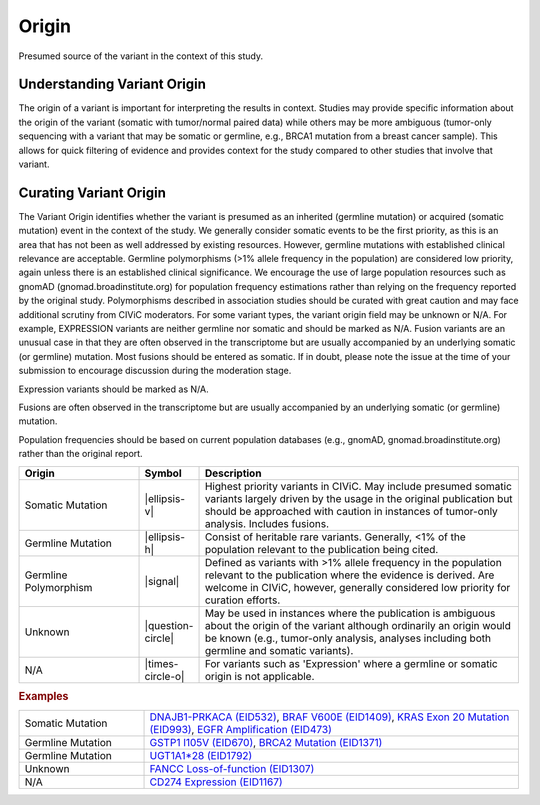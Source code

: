 .. _evidence-origin:

Origin
======
Presumed source of the variant in the context of this study.

Understanding Variant Origin
----------------------------
The origin of a variant is important for interpreting the results in context. Studies may provide specific information about the origin of the variant (somatic with tumor/normal paired data) while others may be more ambiguous (tumor-only sequencing with a variant that may be somatic or germline, e.g., BRCA1 mutation from a breast cancer sample). This allows for quick filtering of evidence and provides context for the study compared to other studies that involve that variant.

Curating Variant Origin
-----------------------
The Variant Origin identifies whether the variant is presumed as an inherited (germline mutation) or acquired (somatic mutation) event in the context of the study. We generally consider somatic events to be the first priority, as this is an area that has not been as well addressed by existing resources. However, germline mutations with established clinical relevance are acceptable. Germline polymorphisms (>1% allele frequency in the population) are considered low priority, again unless there is an established clinical significance. We encourage the use of large population resources such as gnomAD (gnomad.broadinstitute.org) for population frequency estimations rather than relying on the frequency reported by the original study. Polymorphisms described in association studies should be curated with great caution and may face additional scrutiny from CIViC moderators. For some variant types, the variant origin field may be unknown or N/A. For example, EXPRESSION variants are neither germline nor somatic and should be marked as N/A. Fusion variants are an unusual case in that they are often observed in the transcriptome but are usually accompanied by an underlying somatic (or germline) mutation. Most fusions should be entered as somatic. If in doubt, please note the issue at the time of your submission to encourage discussion during the moderation stage.

Expression variants should be marked as N/A.

Fusions are often observed in the transcriptome but are usually accompanied by an underlying somatic (or germline) mutation.

Population frequencies should be based on current population databases (e.g., gnomAD, gnomad.broadinstitute.org) rather than the original report.

.. list-table::
   :widths: 25 5 70
   :header-rows: 1

   * - Origin
     - Symbol
     - Description
   * - Somatic Mutation
     - |ellipsis-v|
     - Highest priority variants in CIViC. May include presumed somatic variants largely driven by the usage in the original publication but should be approached with caution in instances of tumor-only analysis. Includes fusions.
   * - Germline Mutation
     - |ellipsis-h|
     - Consist of heritable rare variants. Generally, <1% of the population relevant to the publication being cited.
   * - Germline Polymorphism
     - |signal|
     - Defined as variants with >1% allele frequency in the population relevant to the publication where the evidence is derived. Are welcome in CIViC, however, generally considered low priority for curation efforts.
   * - Unknown
     - |question-circle|
     - May be used in instances where the publication is ambiguous about the origin of the variant although ordinarily an origin would be known (e.g., tumor-only analysis, analyses including both germline and somatic variants).
   * - N/A
     - |times-circle-o|
     - For variants such as 'Expression' where a germline or somatic origin is not applicable.

.. rubric:: Examples
.. list-table::
   :widths: 25 75

   * - Somatic Mutation
     - `DNAJB1-PRKACA (EID532)
       <https://civic.genome.wustl.edu/events/genes/17/summary/variants/31/summary/evidence/532/summary#evidence>`_, 
       `BRAF V600E (EID1409)
       <https://civic.genome.wustl.edu/events/genes/5/summary/variants/12/summary/evidence/1409/summary#evidence>`_,
       `KRAS Exon 20 Mutation (EID993)
       <https://civic.genome.wustl.edu/events/genes/30/summary/variants/75/summary/evidence/993/summary#evidence>`_,
       `EGFR Amplification (EID473)
       <https://civic.genome.wustl.edu/events/genes/19/summary/variants/190/summary/evidence/473/summary#evidence>`_
   * - Germline Mutation
     - `GSTP1 I105V (EID670)
       <https://civic.genome.wustl.edu/events/genes/2473/summary/variants/259/summary/evidence/670/summary#evidence>`_,
       `BRCA2 Mutation (EID1371)
       <https://civic.genome.wustl.edu/events/genes/7/summary/variants/186/summary/evidence/1371/summary#evidence>`_
   * - Germline Mutation
     - `UGT1A1*28 (EID1792)
       <https://civic.genome.wustl.edu/events/genes/12422/summary/variants/729/summary/evidence/1792/summary#evidence>`_
   * - Unknown
     - `FANCC Loss-of-function (EID1307)
       <https://civic.genome.wustl.edu/events/genes/1811/summary/variants/534/summary/evidence/1307/summary#evidence>`_
   * - N/A
     - `CD274 Expression (EID1167)
       <https://civic.genome.wustl.edu/events/genes/11335/summary/variants/276/summary/evidence/1167/summary#evidence>`_
